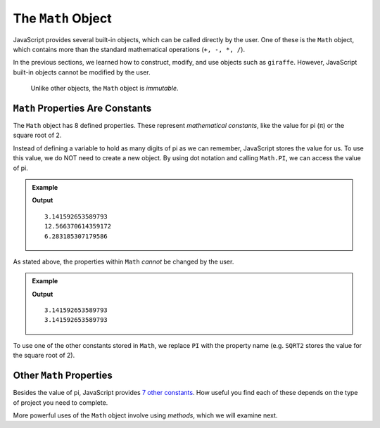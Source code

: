 The ``Math`` Object
====================

JavaScript provides several built-in objects, which can be called directly by
the user. One of these is the ``Math`` object, which contains more than the
standard mathematical operations (``+, -, *, /``).

In the previous sections, we learned how to construct, modify, and use objects
such as ``giraffe``. However, JavaScript built-in objects cannot be modified
by the user.

   Unlike other objects, the ``Math`` object is *immutable*.

``Math`` Properties Are Constants
----------------------------------

The ``Math`` object has 8 defined properties. These represent *mathematical
constants*, like the value for pi (π) or the square root of 2.

Instead of defining a variable to hold as many digits of pi as we can remember,
JavaScript stores the value for us. To use this value, we do NOT need to
create a new object. By using dot notation and calling ``Math.PI``, we can
access the value of pi.

.. admonition:: Example

   .. sourcecode:: js
      :linenos:

      console.log(Math.PI);
      console.log(Math.PI*4);
      console.log(Math.PI + Math.PI);

   **Output**
   ::

      3.141592653589793
      12.566370614359172
      6.283185307179586

As stated above, the properties within ``Math`` *cannot* be changed by the
user.

.. admonition:: Example

   .. sourcecode:: js
      :linenos:

      console.log(Math.PI);

      Math.PI = 1234;

      console.log(Math.PI);

   **Output**
   ::

      3.141592653589793
      3.141592653589793

To use one of the other constants stored in ``Math``, we replace ``PI`` with
the property name (e.g. ``SQRT2`` stores the value for the square root of 2).

Other ``Math`` Properties
--------------------------

Besides the value of pi, JavaScript provides `7 other constants <https://www.w3schools.com/jsref/jsref_obj_math.asp>`__.
How useful you find each of these depends on the type of project you need to
complete.

More powerful uses of the ``Math`` object involve using *methods*, which we
will examine next.
